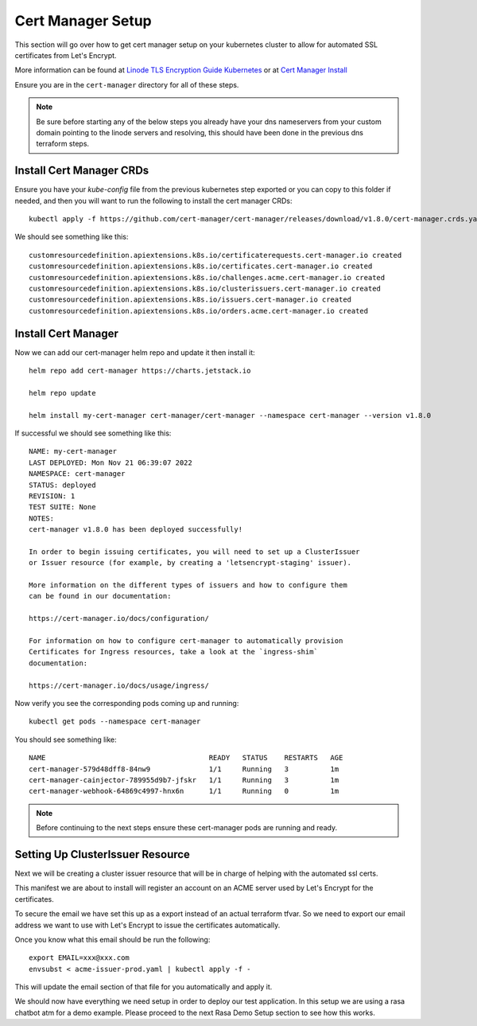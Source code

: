 *******************
Cert Manager Setup
*******************
This section will go over how to get cert manager setup on your kubernetes cluster to allow for automated SSL certificates from Let's Encrypt.

More information can be found at `Linode TLS Encryption Guide Kubernetes <https://www.linode.com/docs/guides/how-to-configure-load-balancing-with-tls-encryption-on-a-kubernetes-cluster/>`_ or at `Cert Manager Install <https://cert-manager.io/docs/installation/>`_

Ensure you are in the ``cert-manager`` directory for all of these steps.

.. note::
    Be sure before starting any of the below steps you already have your dns nameservers from your custom domain pointing to the linode servers and resolving, this should have been done in the previous dns terraform steps.

Install Cert Manager CRDs
-------------------------
Ensure you have your `kube-config` file from the previous kubernetes step exported or you can copy to this folder if needed, and then you will want to run the following to install the cert manager CRDs::

    kubectl apply -f https://github.com/cert-manager/cert-manager/releases/download/v1.8.0/cert-manager.crds.yaml

We should see something like this::

    customresourcedefinition.apiextensions.k8s.io/certificaterequests.cert-manager.io created
    customresourcedefinition.apiextensions.k8s.io/certificates.cert-manager.io created
    customresourcedefinition.apiextensions.k8s.io/challenges.acme.cert-manager.io created
    customresourcedefinition.apiextensions.k8s.io/clusterissuers.cert-manager.io created
    customresourcedefinition.apiextensions.k8s.io/issuers.cert-manager.io created
    customresourcedefinition.apiextensions.k8s.io/orders.acme.cert-manager.io created


Install Cert Manager
--------------------
Now we can add our cert-manager helm repo and update it then install it::

    helm repo add cert-manager https://charts.jetstack.io

    helm repo update

    helm install my-cert-manager cert-manager/cert-manager --namespace cert-manager --version v1.8.0

If successful we should see something like this::

    NAME: my-cert-manager
    LAST DEPLOYED: Mon Nov 21 06:39:07 2022
    NAMESPACE: cert-manager
    STATUS: deployed
    REVISION: 1
    TEST SUITE: None
    NOTES:
    cert-manager v1.8.0 has been deployed successfully!

    In order to begin issuing certificates, you will need to set up a ClusterIssuer
    or Issuer resource (for example, by creating a 'letsencrypt-staging' issuer).

    More information on the different types of issuers and how to configure them
    can be found in our documentation:

    https://cert-manager.io/docs/configuration/

    For information on how to configure cert-manager to automatically provision
    Certificates for Ingress resources, take a look at the `ingress-shim`
    documentation:

    https://cert-manager.io/docs/usage/ingress/

Now verify you see the corresponding pods coming up and running::

    kubectl get pods --namespace cert-manager

You should see something like::

    NAME                                       READY   STATUS    RESTARTS   AGE
    cert-manager-579d48dff8-84nw9              1/1     Running   3          1m
    cert-manager-cainjector-789955d9b7-jfskr   1/1     Running   3          1m
    cert-manager-webhook-64869c4997-hnx6n      1/1     Running   0          1m

.. note::
    Before continuing to the next steps ensure these cert-manager pods are running and ready.

Setting Up ClusterIssuer Resource
---------------------------------
Next we will be creating a cluster issuer resource that will be in charge of helping with the automated ssl certs.

This manifest we are about to install will register an account on an ACME server used by Let's Encrypt for the certificates.

To secure the email we have set this up as a export instead of an actual terraform tfvar.  So we need to export our email address we want to use with Let's Encrypt to issue the certificates automatically.

Once you know what this email should be run the following::

    export EMAIL=xxx@xxx.com
    envsubst < acme-issuer-prod.yaml | kubectl apply -f -

This will update the email section of that file for you automatically and apply it.

We should now have everything we need setup in order to deploy our test application.  In this setup we are using a rasa chatbot atm for a demo example.  Please proceed to the next Rasa Demo Setup section to see how this works.
